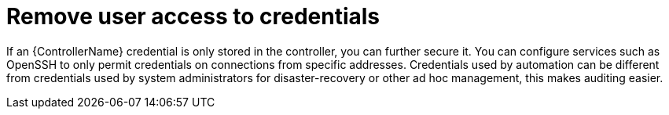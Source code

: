 [id="controller-remove-access-credentials"]

= Remove user access to credentials

If an {ControllerName} credential is only stored in the controller, you can further secure it. 
You can configure services such as OpenSSH to only permit credentials on connections from specific addresses. 
Credentials used by automation can be different from credentials used by system administrators for disaster-recovery or other ad hoc management, this makes auditing easier.
